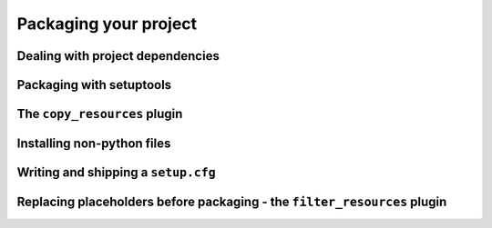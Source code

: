 Packaging your project
#######################

Dealing with project dependencies
**********************************


Packaging with setuptools
**************************


The ``copy_resources`` plugin
**************************


Installing non-python files
****************************


Writing and shipping a ``setup.cfg``
*************************************


Replacing placeholders before packaging - the ``filter_resources`` plugin
**************************************************************************
